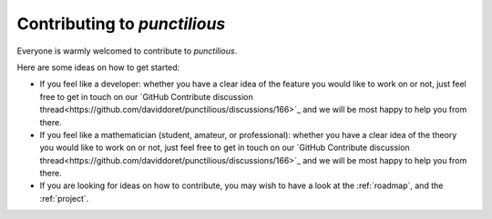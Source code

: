 .. _contributing_front_matter:
.. _contributing:
.. _contributing to punctilious:

Contributing to *punctilious*
===============================

Everyone is warmly welcomed to contribute to *punctilious*.

Here are some ideas on how to get started:

* If you feel like a developer: whether you have a clear idea of the feature you would like to work on or not, just feel free to get in touch on our `GitHub Contribute discussion thread<https://github.com/daviddoret/punctilious/discussions/166>`_ and we will be most happy to help you from there.

* If you feel like a mathematician (student, amateur, or professional): whether you have a clear idea of the theory you would like to work on or not, just feel free to get in touch on our `GitHub Contribute discussion thread<https://github.com/daviddoret/punctilious/discussions/166>`_ and we will be most happy to help you from there.

* If you are looking for ideas on how to contribute, you may wish to have a look at the :ref:`roadmap`, and the :ref:`project`.



